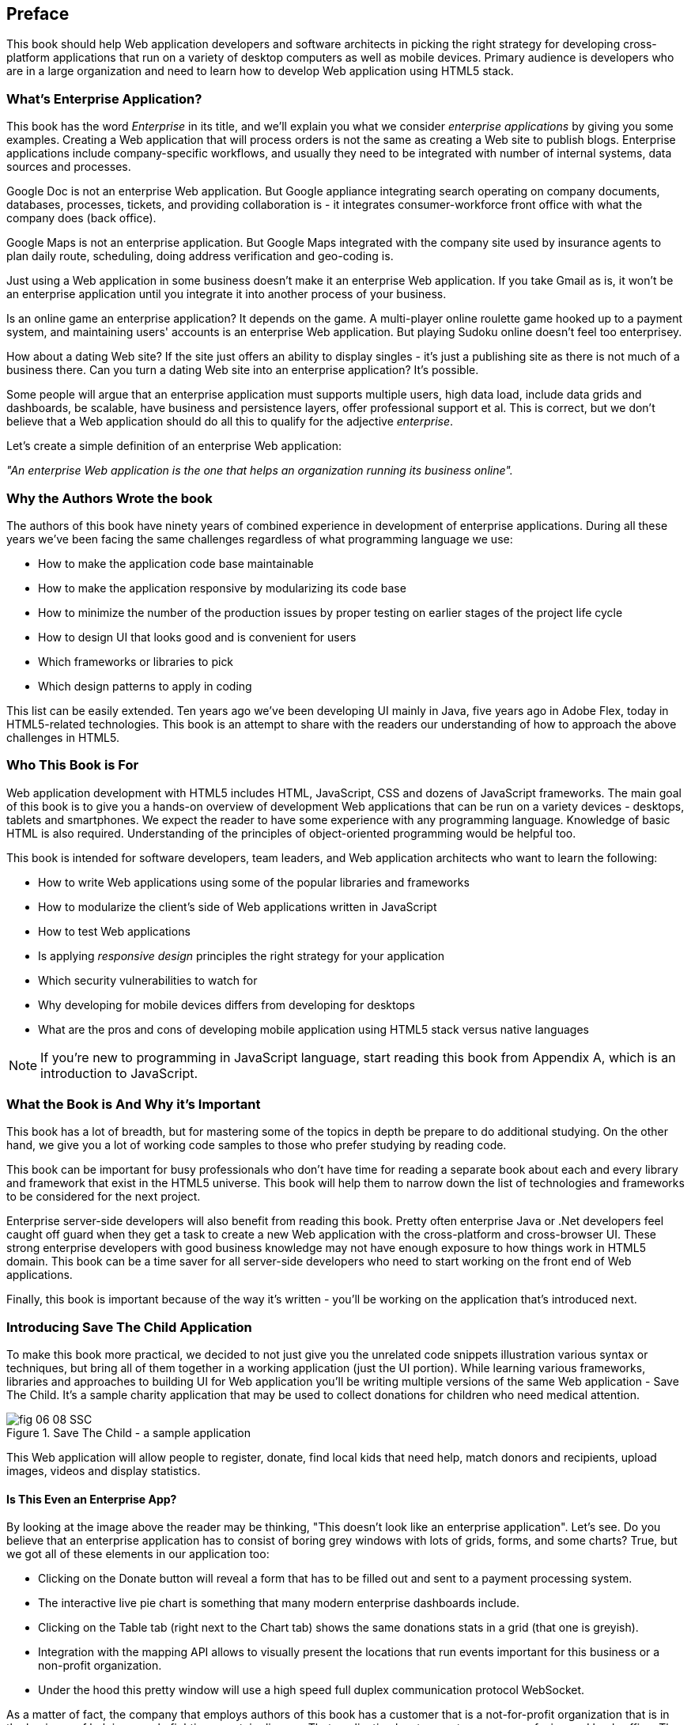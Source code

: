 [preface]
== Preface

This book should help Web application developers and software architects in picking the right strategy for developing cross-platform applications that run on a variety of desktop computers as well as mobile devices. Primary audience is developers who are in a large organization and need to learn how to develop Web application using HTML5 stack.

=== What's Enterprise Application?

This book has the word _Enterprise_ in its title, and we'll explain you what we consider _enterprise applications_ by giving you some examples. Creating a Web application that will process orders is not the same as creating a Web site to publish blogs. Enterprise applications include company-specific workflows, and usually they need to be integrated with number of internal systems, data sources and processes.

Google Doc is not an enterprise Web application. But Google appliance integrating search operating on company documents, databases, processes, tickets, and providing collaboration is - it integrates
consumer-workforce front office with what the company does (back office).

Google Maps is not an enterprise application. But Google Maps integrated with the company site used by insurance agents to plan daily route, scheduling, doing address verification and geo-coding is.

Just using a Web application in some business doesn't make it an enterprise Web application. If you take Gmail as is, it won't be an enterprise application until you integrate it into another process of your business.

Is an online game an enterprise application? It depends on the game. A multi-player online roulette game hooked up to a payment system, and maintaining users' accounts is an enterprise Web application. But
playing Sudoku online doesn't feel too enterprisey.

How about a dating Web site? If the site just offers an ability to display singles - it's just a publishing site as there is not much of a business there. Can you turn a dating Web site into an enterprise application? It's possible.

Some people will argue that an enterprise application must supports multiple users, high data load, include data grids and dashboards, be scalable, have business and persistence layers, offer professional support et al. This is correct, but we don't believe that a Web application should do all this to qualify for the adjective _enterprise_.

Let's create a simple definition of an enterprise Web application:

_"An enterprise Web application is the one that helps an organization running its business online"._

=== Why the Authors Wrote the book

The authors of this book have ninety years of combined experience in development of enterprise applications. During all these years we've been facing the same challenges regardless of what programming language we use:

* How to make the application code base maintainable
* How to make the application responsive by modularizing its code base
* How to minimize the number of the production issues by proper testing on earlier stages of the project life cycle
* How to design UI that looks good and is convenient for users
* Which frameworks or libraries to pick
* Which design patterns to apply in coding

This list can be easily extended. Ten years ago we've been developing UI mainly in Java, five years ago in Adobe Flex, today in HTML5-related technologies. This book is an attempt to share with the readers our understanding of how to approach the above challenges in HTML5.

=== Who This Book is For

Web application development with HTML5 includes HTML, JavaScript, CSS and dozens of JavaScript frameworks. The main goal of this book is to give you a hands-on overview of development Web applications that can be run on a variety devices - desktops, tablets and smartphones. We expect the reader to have some experience with any programming language. Knowledge of basic HTML is also required. Understanding of the principles of object-oriented programming would be helpful too.

This book is intended for software developers, team leaders, and Web application architects who want to learn the following:

* How to write Web applications using some of the popular libraries and frameworks     
* How to modularize the client's side of Web applications written in JavaScript
* How to test Web applications
* Is applying _responsive design_ principles the right strategy for your application
* Which security vulnerabilities to watch for
* Why developing for mobile devices differs from developing for desktops 
* What are the pros and cons of developing mobile application using HTML5 stack versus native languages 

NOTE: If you're new to programming in JavaScript language, start reading this book from Appendix A, which is an introduction to JavaScript.  
 
=== What the Book is And Why it's Important

This book has a lot of breadth, but for mastering some of the topics in depth be prepare to do additional studying. On the other hand, we give you a lot of working code samples to those who prefer studying by reading code.

This book can be important for busy professionals who don't have time for reading a separate book about each and every library and framework that exist in the HTML5 universe. This book will help them to narrow down the list of technologies and frameworks to be considered for the next project.

Enterprise server-side developers will also benefit from reading this book. Pretty often enterprise Java or .Net developers feel caught off guard when they get a task to create a new Web application with the cross-platform and cross-browser UI. These strong enterprise developers with good business knowledge  may not have enough exposure to how things work in HTML5 domain. This book can be a time saver for all server-side developers who need to start working on the front end of Web applications.

Finally, this book is important because of the way it's written - you'll be working on the application that's introduced next.

=== Introducing Save The Child Application 


To make this book more practical, we decided to not just give you the unrelated code snippets illustration various syntax or techniques, but bring all of them together in a working application (just the UI portion).  While learning various frameworks, libraries and approaches to building UI for Web application you'll be writing multiple versions of the same Web application - Save The Child. It's a sample charity application that may be used to collect donations for children who need medical attention.  

[[FIG0-1]]
.Save The Child - a sample application
image::images/fig_06_08_SSC.png[]

This Web application will allow people to register, donate, find local kids that need help, match donors and recipients, upload images, videos and display statistics. 

==== Is This Even an Enterprise App?

By looking at the image above the reader may be thinking, "This doesn't look like an enterprise application". Let's see. Do you believe that an enterprise application has to consist of boring grey windows with lots of grids, forms, and some charts?
True, but we got all of these elements in our application too: 

* Clicking on the Donate button will reveal a form that has to be filled out and sent to a payment processing system.

* The interactive live pie chart is something that many modern enterprise dashboards include.

* Clicking on the Table tab (right next to the Chart tab) shows the same donations stats in a grid (that one is greyish).

* Integration with the mapping API allows to visually present the locations that run events important for this business or a non-profit organization. 

* Under the hood this pretty window will use a high speed full duplex communication protocol WebSocket. 

As a matter of fact, the company that employs authors of this book has a customer that is a not-for-profit organization that is in the business of helping people fighting a certain disease. That application has two parts - consumer-facing and back-office. The former looks more colorful, while the latter has more grey grids indeed. Both parts process the same data and this organization can't operate if you remove any of these parts.

Would these feature make Save The Child an enterprise Web application? Yes, as it can help our imaginary not-for-profit organization to run its business: collecting donations for sick kids. Would you rather see a fully function Wall Street trading system? Maybe. But this book and our sample application incorporates all software components that you'd need to use for developing a financial application.

==== How Are We Going to Build This App

Instead of giving a number of unrelated code samples, we decided to develop multiple versions of the same Web application built with different libraries, frameworks, and techniques. This approach will allow the reader compare apples to apples and make an educated decision on which approach fits his or her needs the best.

First we'll show how to build this application in pure HTML/JavaScript, then we'll re-write it using jQuery library, then with Ext JS framework. The users will be able to see where different charity events are being run (Google maps integration). The page will integrate the video player and display the chart  with stats on donors by geographical location. 
One of the versions of this app shows how to modularize this application - this is a must for any enterprise system. Another version shows how to use WebSockets technology to illustrate the server-side data push while adding an auction to this Web application. The final chapters of the book show different ways of building different version of the same Save The Child application to run on mobile devices (Responsive Design, jQuery Mobile, Sencha Touch, and PhoneGap). We believe that this application will help you in comparing all these approaches and selecting those that fit your objectives.

=== What the Goals of the Book Are

First, we want to say what's not the goal of this book. We are not planning to convince you that developing a cross-platform Web application is the right strategy for you. Don't be surprised if after reading this book you'll decide that developing applications in HTML5 is not the right approach for the tasks you have at hands. 

This book should help decision makers in picking the right strategy for developing cross-platform applications that run on a variety of desktop computers as well as mobile devices. 

=== Technologies Used in This Book

This is an HTML5 book, and the main programming language used here is JavaScript. We use HTML and CSS too. Most of the modern JavaScript development is done using various libraries and frameworks. The difference between a library and a framework is that the former does not dictate how to structure the code of your application - they simply offer a set of components that will spare you from writing lots of manual code. The goal of some frameworks is to help developers with testing of their applications. The goal of some frameworks is just to split the application into separate modules. There are tools just for building, packaging and running JavaScript  applications. While many of the frameworks and tools will be mentioned in this book, the main technologies/libraries/tools/techniques/protocols used in this book are listed below:

* Balsamiq Mockups
* Modernizr
* jQuery
* jQuery Mobile
* Ext JS
* Sencha Touch
* RequireJS
* Jasmine
* Clear Data Builder
* WebSocket
* PhoneGap
* Grunt
* Bower
* WebStorm IDE 
* Eclipse IDE

Although you can write your programs in any text editor, using specialized Integrated Development Environments is more productive, and we'll use Aptana Studio IDE by Appcelerator and WebStorm IDE by JetBrains.

=== How the Book is Organized 

Even though you may decide not to read some of the chapters we still recommend you to skim through them.
If you're not familiar with JavaScript - start from Appendix A.

Chapters 1 and 2 are must read - if you can't read JavaScript code or are not familiar with CSS, AJAX or JSON, the rest of the book will be difficult to understand. On the other hand, if you're not planning to use, say Ext JS framework, you can just skim through Chapter 4. Following is a brief book outline:

*Introduction* includes a brief discussion of what's the difference between enterprise Web applications and Web sites. It also touches upon the evolution of HTML. 

*Chapter 1* describes the process of mocking up the application Save The Child, which will support donations to the children, embed a video player, integrate with Google maps, and eventually will feature an online auction. We'll show you how to gradually build all the functionality of this Web application while explaining each step of the way. By the end of this chapter we'll have the Web design and the first prototype of the Save The Child application written using just HTML, JavaScript and CSS.

*Chapter 2* is about bringing external data to Web browsers by making asynchronous calls to server. The code from previous chapters uses only hard-coded data. Now it's time to learn how to make asynchronous server calls using AJAX techniques and consume the data in JSON format. The Save The Child application will start requesting the data from the external sources and sending them the JSON-formatted data. 

*Chapter 3* shows how to use a popular jQuery library to lower the amount of manual coding in the Save The Child application. First, we'll introduce the jQuery Core library, and then re-build our Save The Child application with it. In the real world, developers often increase their productivity by using JavaScript libraries and frameworks. 

*Chapter 4* is a mini tutorial of a comprehensive JavaScript framework called Ext JS. This is one of the most feature-complete frameworks available on the market. Sencha, the company behind Ext JS, managed to extend JavaScript to make its syntax closer to classical object-oriented languages. They also developed and extensive library of the UI components. Expect to see another re-write of the Save The child here.  

*Chapter 5* is a review of productivity tools used by enterprise developers (NPM, Grunt, Bower,Yeoman, CDB). It’s about build tools, code generators, and managing dependencies (a typical enterprise application uses carious software that need to work in harmony).

*Chapter 6* explains how to modularize large applications. Reducing the application startup latency and implementing lazy loading of certain parts of the application are the main reasons for modularization. We'll give you an example of how to build modularized Web applications that won't bring the large and monolithic code to the client's machine, but will rather load the code on as needed basis. You'll also see how to organize the data exchange between different programming modules in a loosely coupled fashion. The Save The Child application will be re-written with RequireJS framework, which will be loading modules on demand rather than the entire application. 

*Chapter 7* is dedicated to test-driven development with JavaScript. To shorten the development cycle of your Web application you need to start testing it on the early stages of the project. It seems obvious, but many enterprise IT organizations haven’t adopted agile testing methodologies, which costs them dearly. JavaScript is dynamically typed interpreted language - there is no compiler to help in identifying errors as it’s done in compiled languages like Java. This means that a lot more time should be allocated for testing for JavaScript Web applications. We'll cover the basics of testing and will introduce to to some of the popular testing frameworks for JavaScript application. Finally, you'll see how to test Save The Child application with Jasmine framework. 

*Chapter 8* shows how to substantially speedup the interaction between the client and the server using  WebSocket protocol introduced in HTML5. HTTP adds a lot of overhead for every request and response object that serve as wrappers for the data. You'll see how to introduce the WebSocket-based online auction to the new version of our Save The Child application. This is what Ian Hickson, the HTML5 spec editor from Google, said about why WebSocket protocol is important: 

"Reducing kilobytes of data to 2 bytes is more than a little more byte efficient, and reducing latency from 150ms (TCP round trip to set up the connection plus a packet for the message) to 50ms (just the packet for the message) is far more than marginal. In fact, these two factors alone are enough to make WebSocket seriously interesting to Google.

*Chapter 9* is a brief introduction to Web application security. You'll learn about vulnerabilities of Web applications and will get references to the documents that contain  recommendations on how to protect your application from attackers. This chapter concludes with some of the application-specific security considerations like the regulatory compliance that your business customers can't ignore.  

*Chapter 10* opens up a discussion of how to approach creating Web applications that should run not only on desktops, but also on mobile devices. In this chapter you'll get familiar with the principles of responsive design, which allows to have a single code base that will be flexible enough to render the UI that looks good on the large and small screens. You'll see the power of CSS _media queries_ that will automatically re-allocate the UI components based on the screen width. The new version of the Save The Child application will demonstrate how to go about responsive design.

*Chapter 11* will introduce you to jQuery Mobile - the library that was specifically created for developing mobile Web applications. But main principles implemented in the larger jQuery library remain in place, and studying the materials from Chapter 3 is a prerequisite for the understanding of this chapter. Then you'll be creating the mobile version of the Save The Child with jQuery Mobile.

*Chapter 12* is about a little brother of Ext JS - Sencha Touch framework. This framework was developed for the mobile devices, and you'll need to read  Chapter 6 to be able to understand the materials from this one. As usual, we'll develop another version of the mobile version of the Save The Child with Sencha Touch.

*Chapter 13* shows how you can create hybrid mobile applications, which are written with HTML/JavaScript/CSS, but can use the native API of the mobile devices. Hybrids are packaged as native mobile applications and can be submitted to the popular online app stores or market places the same way as if they were written in the programming language native for the mobile platform in question. This chapter will illustrate how to access the camera of the mobile device using the PhoneGap framework.  

*Appendix A*  is an introduction to programming with JavaScript. In about 60 pages we've covered main aspects of this language. No matter what framework you choose, a working knowledge the JavaScript is required.  

*Appendix B* is a brief overview of selected APIs from  HTML5 specification. They are supported by all modern Web browsers. We find these APIs important and useful for many Web applications. The following API will be reviewed in this chapter:

* Web Messaging
* Web Workers
* Application Cache
* Local Storage
* Indexed Database
* History API

*Appendix C*  is a brief discussion of the Integrated Development Environments that are being used for HTML5 development in general and in this book in particular.


=== The Source Code of the Book Examples

The source code of all versions of the Save The Child application will be available for download a from O'Reilly at http://shop.oreilly.com/product/0636920028314.do. There is also a https://github.com/Farata/EnterpriseWebBook_sources[GitHub repository] where the authors keep the source code of the book examples. 

The authors of this book also maintain  http://savesickchild.org[the Web site], where various versions of the sample Save The Child application are deployed so you can see them in action.

=== Author BIOs

*Yakov Fain* is is a co-founder of Farata Systems and SuranceBay companies. The first company provides consulting services in the field of enterprise Web development and e-Commerce, and the second one is a software product company, which develops software for the insurance industry. A leader of the Princeton Java Users Group, he has authored several technical books and dozens of articles on software development. Yakov received the title of Java Champion, which is presented to only 150 people worldwide. Yakov also holds an MS in Applied Math. You can reach him at yfain@faratasystems.com and follow him on Twitter @yfain.

*Dr. Victor Rasputnis* is a co-founder of Farata Systems and SuranceBay companies. He spends most of his time providing architectural design, implementation management, and mentoring to companies migrating to e-Commerce technologies with Hybris. Victor has authored several books and dozens of technical articles. He holds a PhD in Computer Science. You can reach Victor at vrasputnis@faratasystems.com.

*Anatole Tartakovsky* is a co-founder of Farata Systems and SuranceBay companies. He spent more than 25 years developing system and business software. In the last fifteen years, his focus has been on creating frameworks and business applications for dozens of enterprises ranging from Wal-Mart to Wall Street firms. Anatole has authored a number of books and articles on AJAX, Flex, XML, the Internet, and client-server technologies. He holds an MS in Mathematics. You can reach Anatole at atartakovsky@faratasystems.com.

*Viktor Gamov* is a senior software engineer at Farata Systems. He consults financial institutions and startups in design and implementation of Web Applications with HTML5 and Java. A co-organizer of the Princeton Java Users Group, Viktor is passionate about writing a code and about the open source community. He holds MS in Computer Science. You can reach Viktor on email viktor.gamov@faratasystems.com and follow him on Twitter @gamussa.
